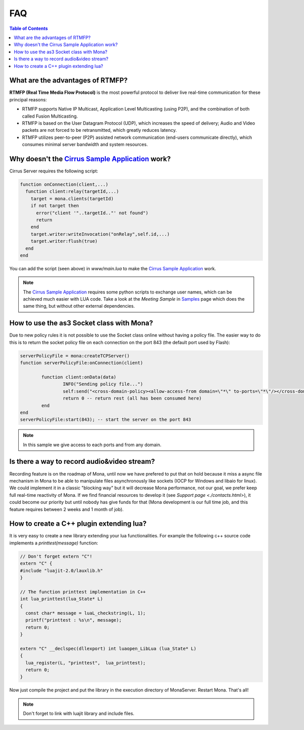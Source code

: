 
FAQ
##############################

.. contents:: Table of Contents

What are the advantages of RTMFP?
*******************************************

**RTMFP (Real Time Media Flow Protocol)** is the most powerful protocol to deliver live real-time communication for these principal reasons:

- RTMFP supports Native IP Multicast, Application Level Multicasting (using P2P), and the combination of both called Fusion Multicasting.
- RTMFP is based on the User Datagram Protocol (UDP), which increases the speed of delivery; Audio and Video packets are not forced to be retransmitted, which greatly reduces latency.
- RTMFP utilizes peer-to-peer (P2P) assisted network communication (end-users communicate directly), which consumes minimal server bandwidth and system resources.

Why doesn't the `Cirrus Sample Application`_ work?
***************************************************

Cirrus Server requires the following script:

.. code-block:: lua

  function onConnection(client,...)
    function client:relay(targetId,...)
      target = mona.clients(targetId)
      if not target then
        error("client '"..targetId.."' not found")
        return
      end
      target.writer:writeInvocation("onRelay",self.id,...)
      target.writer:flush(true)
    end
  end

You can add the script (seen above) in *www/main.lua* to make the `Cirrus Sample Application`_ work. 

.. Note:: The `Cirrus Sample Application`_ requires some python scripts to exchange user names, which can be achieved much easier with LUA code. Take a look at the *Meeting Sample* in `Samples <./samples.html>`_ page which does the same thing, but without other external dependencies.

How to use the as3 Socket class with Mona?
****************************************************

Due to new policy rules it is not possible to use the Socket class online without having a policy file. The easier way to do this is to return the socket policy file on each connection on the port 843 (the default port used by Flash):

.. code-block:: lua

  serverPolicyFile = mona:createTCPServer()
  function serverPolicyFile:onConnection(client)
          
          function client:onData(data)
                  INFO("Sending policy file...")
                  self:send("<cross-domain-policy><allow-access-from domain=\"*\" to-ports=\"*\"/></cross-domain-policy>\0")
                  return 0 -- return rest (all has been consumed here)
          end
  end
  serverPolicyFile:start(843); -- start the server on the port 843
    
.. Note:: In this sample we give access to each ports and from any domain.

Is there a way to record audio&video stream?
****************************************************

Recording feature is on the roadmap of Mona, until now we have prefered to put that on hold because it miss a async file mechanism in Mona to be able to manipulate files asynchronously like sockets (IOCP for Windows and libaio for linux).
We could implement it in a classic "blocking way" but it will decrease Mona performance, not our goal, we prefer keep full real-time reactivity of Mona. If we find financial resources to develop it (see `Support page <./contacts.html>`), it could become our priority but until nobody has give funds for that (Mona development is our full time job, and this feature requires between 2 weeks and 1 month of job).

How to create a C++ plugin extending lua?
****************************************************

It is very easy to create a new library extending your lua functionalities. For example the following c++ source code implements a *printtest(message)* function:

.. code-block:: c++

  // Don't forget extern "C"!
  extern "C" {
  #include "luajit-2.0/lauxlib.h"
  }

  // The function printtest implementation in C++
  int lua_printtest(lua_State* L)
  {
    const char* message = luaL_checkstring(L, 1);
    printf("printtest : %s\n", message);
    return 0;
  }
  
  extern "C" __declspec(dllexport) int luaopen_LibLua (lua_State* L)
  {
    lua_register(L, "printtest",  lua_printtest);
    return 0;
  }

Now just compile the project and put the library in the execution directory of MonaServer. Restart Mona. That's all!

.. Note:: Don't forget to link with luajit library and include files.

.. _`Cirrus Sample Application`: http://labs.adobe.com/technologies/cirrus/samples/
